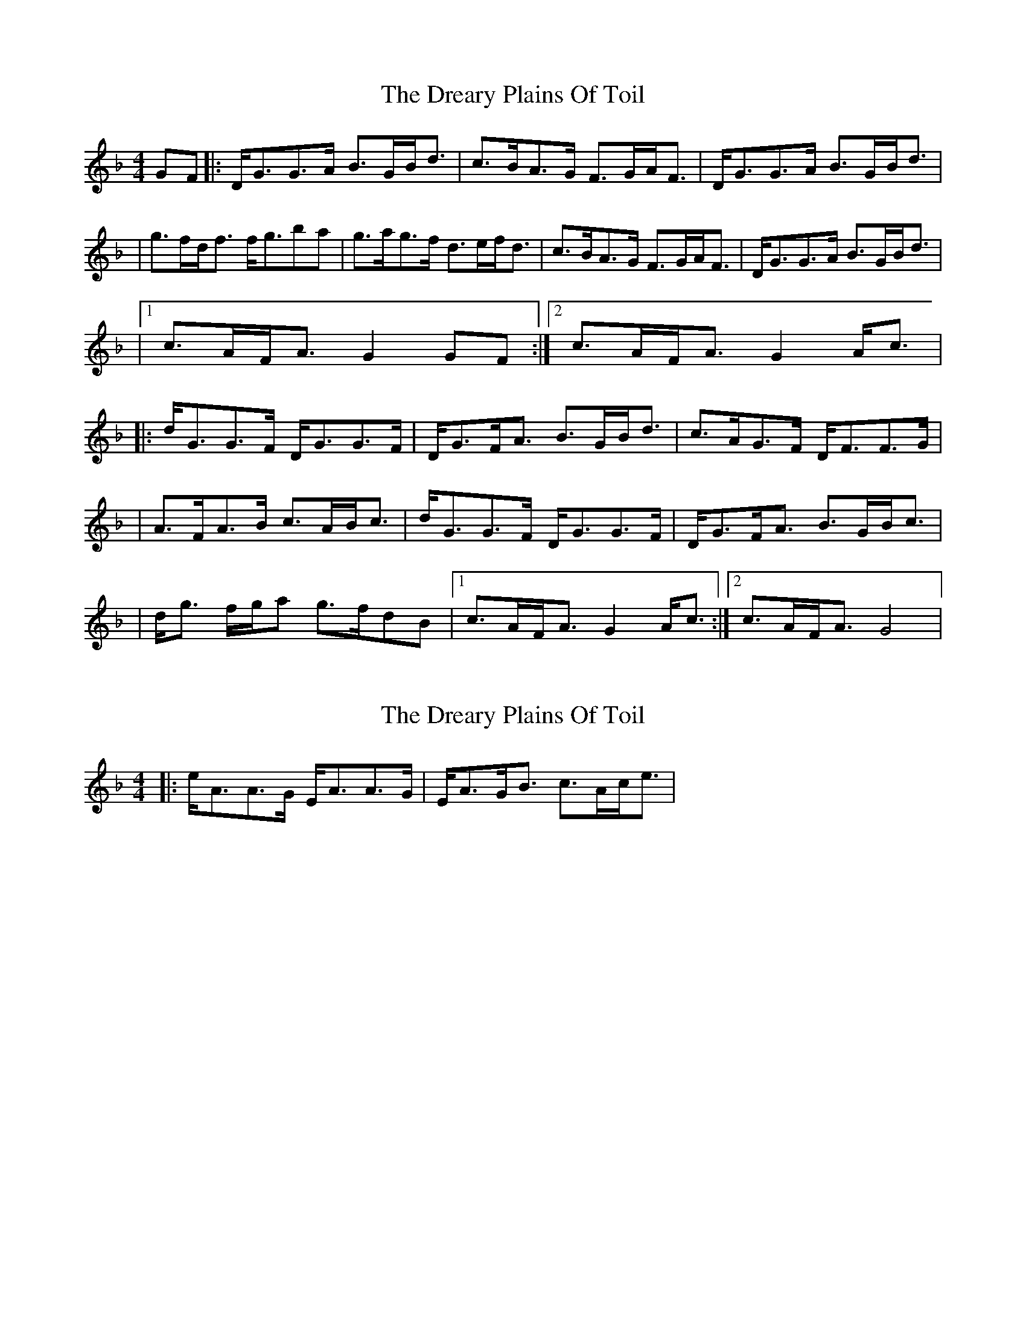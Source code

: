 X: 1
T: Dreary Plains Of Toil, The
Z: Will Harmon
S: https://thesession.org/tunes/300#setting300
R: strathspey
M: 4/4
L: 1/8
K: Gdor
GF|:D<GG>A B>GB<d|c>BA>G F>GA<F|D<GG>A B>GB<d|
|g>fd<f f<gba|g>ag>f d>ef<d|c>BA>G F>GA<F|D<GG>A B>GB<d|
|1 c>AF<A G2 GF:|2 c>AF<A G2 A<c|
|:d<GG>F D<GG>F|D<GF<A B>GB<d|c>AG>F D<FF>G|
|A>FA>B c>AB<c|d<GG>F D<GG>F|D<GF<A B>GB<c|
|d<g f/g/a g>fdB|1 c>AF<A G2 A<c:|2 c>AF<A G4|
X: 2
T: Dreary Plains Of Toil, The
Z: gian marco
S: https://thesession.org/tunes/300#setting13061
R: strathspey
M: 4/4
L: 1/8
K: Gdor
|:e/A3/2A3/2G/ E/A3/2A3/2G/|E/A3/2G/B3/2 c3/2A/c/e3/2|
